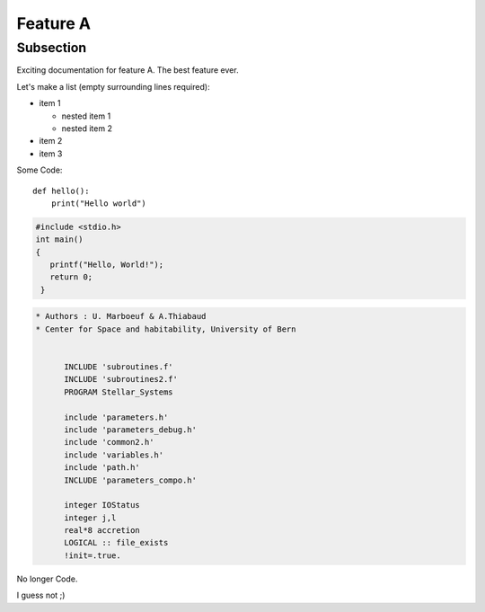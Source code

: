 Feature A
=========

Subsection
----------

Exciting documentation for feature A. The best feature ever.

Let's make a list (empty surrounding lines required):

- item 1

  - nested item 1
  - nested item 2

- item 2
- item 3



Some Code::

  def hello():
      print("Hello world")


.. code-block:: c

   #include <stdio.h>
   int main()
   {
      printf("Hello, World!");
      return 0;
    }

.. code-block:: fortran

  * Authors : U. Marboeuf & A.Thiabaud
  * Center for Space and habitability, University of Bern


        INCLUDE 'subroutines.f'
        INCLUDE 'subroutines2.f'
        PROGRAM Stellar_Systems

        include 'parameters.h'
        include 'parameters_debug.h'
        include 'common2.h'
        include 'variables.h'
        include 'path.h'
        INCLUDE 'parameters_compo.h'

        integer IOStatus
        integer j,l
        real*8 accretion
        LOGICAL :: file_exists
        !init=.true.



No longer Code.

I guess not ;)
